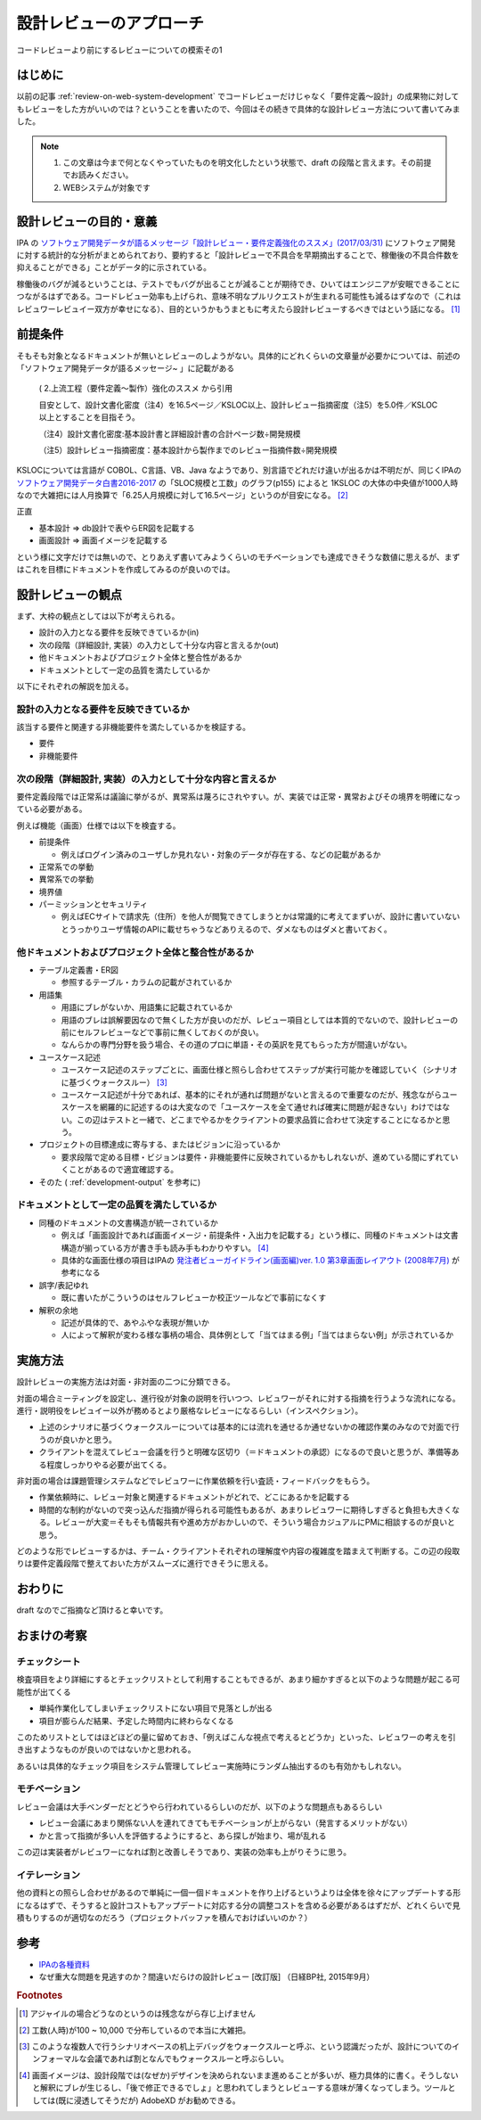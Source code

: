 .. post:: 2020-12-05
   :tags: 設計, レビュー
   :category: Software Development Process

.. meta::
  :description: コードレビューより前にするレビューについての模索その1

====================================
設計レビューのアプローチ
====================================

コードレビューより前にするレビューについての模索その1

はじめに
==========

以前の記事 :ref:`review-on-web-system-development` でコードレビューだけじゃなく「要件定義〜設計」の成果物に対してもレビューをした方がいいのでは？ということを書いたので、今回はその続きで具体的な設計レビュー方法について書いてみました。

.. note::

  1. この文章は今まで何となくやっていたものを明文化したという状態で、draft の段階と言えます。その前提でお読みください。
  2. WEBシステムが対象です

設計レビューの目的・意義
===========================

IPA の `ソフトウェア開発データが語るメッセージ「設計レビュー・要件定義強化のススメ」(2017/03/31) <https://www.ipa.go.jp/files/000058505.pdf>`_ にソフトウェア開発に対する統計的な分析がまとめられており、要約すると「設計レビューで不具合を早期摘出することで、稼働後の不具合件数を抑えることができる」ことがデータ的に示されている。

稼働後のバグが減るということは、テストでもバグが出ることが減ることが期待でき、ひいてはエンジニアが安眠できることにつながるはずである。コードレビュー効率も上げられ、意味不明なプルリクエストが生まれる可能性も減るはずなので（これはレビュワーレビュイー双方が幸せになる）、目的というかもうまともに考えたら設計レビューするべきではという話になる。 [1]_

前提条件
================

そもそも対象となるドキュメントが無いとレビューのしようがない。具体的にどれくらいの文章量が必要かについては、前述の「ソフトウェア開発データが語るメッセージ~ 」に記載がある

    ( 2.上流工程（要件定義～製作）強化のススメ から引用

    目安として、設計文書化密度（注4）を16.5ページ／KSLOC以上、設計レビュー指摘密度（注5）を5.0件／KSLOC以上とすることを目指そう。

    （注4）設計文書化密度:基本設計書と詳細設計書の合計ページ数÷開発規模

    （注5）設計レビュー指摘密度：基本設計から製作までのレビュー指摘件数÷開発規模

KSLOCについては言語が COBOL、C言語、VB、Java なようであり、別言語でどれだけ違いが出るかは不明だが、同じくIPAの `ソフトウェア開発データ白書2016-2017 <https://www.ipa.go.jp/files/000057877.pdf>`_ の「SLOC規模と工数」のグラフ(p155) によると 1KSLOC の大体の中央値が1000人時なので大雑把には人月換算で「6.25人月規模に対して16.5ページ」というのが目安になる。 [2]_

正直

* 基本設計 => db設計で表やらER図を記載する
* 画面設計 => 画面イメージを記載する

という様に文字だけでは無いので、とりあえず書いてみようくらいのモチベーションでも達成できそうな数値に思えるが、まずはこれを目標にドキュメントを作成してみるのが良いのでは。

設計レビューの観点
====================

まず、大枠の観点としては以下が考えられる。

* 設計の入力となる要件を反映できているか(in)
* 次の段階（詳細設計, 実装）の入力として十分な内容と言えるか(out)
* 他ドキュメントおよびプロジェクト全体と整合性があるか
* ドキュメントとして一定の品質を満たしているか

以下にそれぞれの解説を加える。

設計の入力となる要件を反映できているか
---------------------------------------------

該当する要件と関連する非機能要件を満たしているかを検証する。

* 要件
* 非機能要件

次の段階（詳細設計, 実装）の入力として十分な内容と言えるか
-------------------------------------------------------------

要件定義段階では正常系は議論に挙がるが、異常系は蔑ろにされやすい。が、実装では正常・異常およびその境界を明確になっている必要がある。

例えば機能（画面）仕様では以下を検査する。

* 前提条件

  * 例えばログイン済みのユーザしか見れない・対象のデータが存在する、などの記載があるか

* 正常系での挙動
* 異常系での挙動
* 境界値
* パーミッションとセキュリティ

  * 例えばECサイトで請求先（住所）を他人が閲覧できてしまうとかは常識的に考えてまずいが、設計に書いていないとうっかりユーザ情報のAPIに載せちゃうなどありえるので、ダメなものはダメと書いておく。

他ドキュメントおよびプロジェクト全体と整合性があるか
---------------------------------------------------------

* テーブル定義書・ER図

  * 参照するテーブル・カラムの記載がされているか

* 用語集

  * 用語にブレがないか、用語集に記載されているか
  * 用語のブレは誤解要因なので無くした方が良いのだが、レビュー項目としては本質的でないので、設計レビューの前にセルフレビューなどで事前に無くしておくのが良い。
  * なんらかの専門分野を扱う場合、その道のプロに単語・その英訳を見てもらった方が間違いがない。

* ユースケース記述

  * ユースケース記述のステップごとに、画面仕様と照らし合わせてステップが実行可能かを確認していく（シナリオに基づくウォークスルー） [3]_
  * ユースケース記述が十分であれば、基本的にそれが通れば問題がないと言えるので重要なのだが、残念ながらユースケースを網羅的に記述するのは大変なので「ユースケースを全て通せれば確実に問題が起きない」わけではない。この辺はテストと一緒で、どこまでやるかをクライアントの要求品質に合わせて決定することになるかと思う。

* プロジェクトの目標達成に寄与する、またはビジョンに沿っているか

  * 要求段階で定める目標・ビジョンは要件・非機能要件に反映されているかもしれないが、進めている間にずれていくことがあるので適宜確認する。

* そのた ( :ref:`development-output` を参考に)

ドキュメントとして一定の品質を満たしているか
---------------------------------------------

* 同種のドキュメントの文書構造が統一されているか

  * 例えば「画面設計であれば画面イメージ・前提条件・入出力を記載する」という様に、同種のドキュメントは文書構造が揃っている方が書き手も読み手もわかりやすい。 [4]_
  * 具体的な画面仕様の項目はIPAの `発注者ビューガイドライン(画面編)ver. 1.0 第3章画面レイアウト (2008年7月) <https://www.ipa.go.jp/files/000004444.pdf>`_ が参考になる

* 誤字/表記ゆれ

  * 既に書いたがこういうのはセルフレビューか校正ツールなどで事前になくす

* 解釈の余地

  * 記述が具体的で、あやふやな表現が無いか
  * 人によって解釈が変わる様な事柄の場合、具体例として「当てはまる例」「当てはまらない例」が示されているか

実施方法
============

設計レビューの実施方法は対面・非対面の二つに分類できる。

対面の場合ミーティングを設定し、進行役が対象の説明を行いつつ、レビュワーがそれに対する指摘を行うような流れになる。進行・説明役をレビュイー以外が務めるとより厳格なレビューになるらしい（インスペクション）。

* 上述のシナリオに基づくウォークスルーについては基本的には流れを通せるか通せないかの確認作業のみなので対面で行うのが良いかと思う。
* クライアントを混えてレビュー会議を行うと明確な区切り（＝ドキュメントの承認）になるので良いと思うが、準備等ある程度しっかりやる必要が出てくる。

非対面の場合は課題管理システムなどでレビュワーに作業依頼を行い査読・フィードバックをもらう。

* 作業依頼時に、レビュー対象と関連するドキュメントがどれで、どこにあるかを記載する
* 時間的な制約がないので突っ込んだ指摘が得られる可能性もあるが、あまりレビュワーに期待しすぎると負担も大きくなる。レビューが大変＝そもそも情報共有や進め方がおかしいので、そういう場合カジュアルにPMに相談するのが良いと思う。

どのような形でレビューするかは、チーム・クライアントそれぞれの理解度や内容の複雑度を踏まえて判断する。この辺の段取りは要件定義段階で整えておいた方がスムーズに進行できそうに思える。

おわりに
==========

draft なのでご指摘など頂けると幸いです。

おまけの考察
=========================

チェックシート
-------------------

検査項目をより詳細にするとチェックリストとして利用することもできるが、あまり細かすぎると以下のような問題が起こる可能性が出てくる

* 単純作業化してしまいチェックリストにない項目で見落としが出る
* 項目が膨らんだ結果、予定した時間内に終わらなくなる

このためリストとしてはほどほどの量に留めておき、「例えばこんな視点で考えるとどうか」といった、レビュワーの考えを引き出すようなものが良いのではないかと思われる。

あるいは具体的なチェック項目をシステム管理してレビュー実施時にランダム抽出するのも有効かもしれない。

モチベーション
-----------------

レビュー会議は大手ベンダーだとどうやら行われているらしいのだが、以下のような問題点もあるらしい

* レビュー会議にあまり関係ない人を連れてきてもモチベーションが上がらない（発言するメリットがない）
* かと言って指摘が多い人を評価するようにすると、あら探しが始まり、場が乱れる

この辺は実装者がレビュワーになれば割と改善しそうであり、実装の効率も上がりそうに思う。

イテレーション
----------------

他の資料との照らし合わせがあるので単純に一個一個ドキュメントを作り上げるというよりは全体を徐々にアップデートする形になるはずで、そうすると設計コストもアップデートに対応する分の調整コストを含める必要があるはずだが、どれくらいで見積もりするのが適切なのだろう（プロジェクトバッファを積んでおけばいいのか？）

参考
=====

* `IPAの各種資料 <https://www.ipa.go.jp/ikc/reports/index.html>`_
* なぜ重大な問題を見逃すのか？間違いだらけの設計レビュー [改訂版] （日経BP社, 2015年9月）

.. rubric:: Footnotes

.. [1] アジャイルの場合どうなのというのは残念ながら存じ上げません
.. [2] 工数(人時)が100 ~ 10,000 で分布しているので本当に大雑把。
.. [3] このような複数人で行うシナリオベースの机上デバッグをウォークスルーと呼ぶ、という認識だったが、設計についてのインフォーマルな会議であれば割となんでもウォークスルーと呼ぶらしい。
.. [4] 画面イメージは、設計段階では(なぜか)デザインを決められないまま進めることが多いが、極力具体的に書く。そうしないと解釈にブレが生じるし、「後で修正できるでしょ」と思われてしまうとレビューする意味が薄くなってしまう。ツールとしては(既に浸透してそうだが) AdobeXD がお勧めできる。
